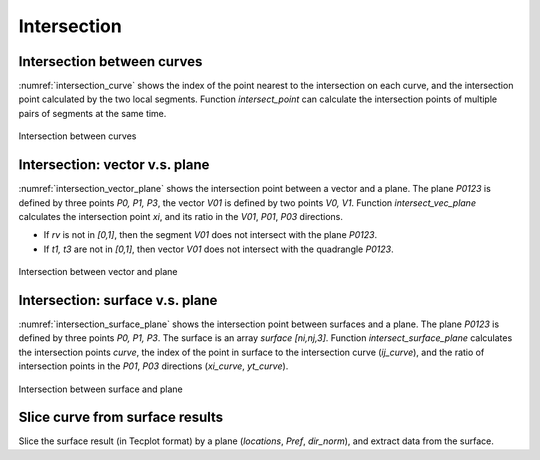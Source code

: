 Intersection
========================

Intersection between curves
--------------------------------------

:numref:`intersection_curve` shows the index of the point nearest to the intersection on each curve,
and the intersection point calculated by the two local segments.
Function `intersect_point` can calculate the intersection points of multiple pairs of segments at the same time.

.. code-block:: python
    :linenos:
    
    i1, i2, points = intersect_index(x1, y1, x2, y2)

    intersection = intersect_point(p1, p2, p3, p4)

.. _intersection_curve:
.. figure:: ../../tutorial/figures/intersection_curve.jpg
    :width: 70 %
    :align: center

    Intersection between curves


Intersection: vector v.s. plane
---------------------------------------

:numref:`intersection_vector_plane` shows the intersection point between a vector and a plane.
The plane `P0123` is defined by three points `P0, P1, P3`, the vector `V01` is defined by two points `V0, V1`.
Function `intersect_vec_plane` calculates the intersection point `xi`, 
and its ratio in the `V01`, `P01`, `P03` directions. 

- If `rv` is not in `[0,1]`, then the segment `V01` does not intersect with the plane `P0123`. 
- If `t1, t3` are not in `[0,1]`, then vector `V01` does not intersect with the quadrangle `P0123`.

.. code-block:: python
    :linenos:
    
    xi, t1, t3, rv = intersect_vec_plane(V0, V1, P0, P1, P3)

.. _intersection_vector_plane:
.. figure:: ../../tutorial/figures/intersection_vector_plane.jpg
    :width: 70 %
    :align: center

    Intersection between vector and plane


Intersection: surface v.s. plane
---------------------------------------

:numref:`intersection_surface_plane` shows the intersection point between surfaces and a plane.
The plane `P0123` is defined by three points `P0, P1, P3`. The surface is an array `surface [ni,nj,3]`.
Function `intersect_surface_plane` calculates the intersection points `curve`, 
the index of the point in surface to the intersection curve (`ij_curve`),
and the ratio of intersection points in the `P01`, `P03` directions (`xi_curve`, `yt_curve`). 

.. code-block:: python
    :linenos:
    
    curve, ij_curve, xi_curve, yt_curve = intersect_surface_plane(
        surface, P0, P1, P3, within_bounds=True, original_order=False)

.. _intersection_surface_plane:
.. figure:: ../../tutorial/figures/intersection_surface_plane.jpg
    :width: 70 %
    :align: center

    Intersection between surface and plane


Slice curve from surface results
---------------------------------------

Slice the surface result (in Tecplot format) by a plane (`locations`, `Pref`, `dir_norm`), 
and extract data from the surface. 

.. code-block:: python
    :linenos:
    
    sections, name_var = extract_slice(locations, Pref, dir_norm, 
            dir_ref=np.array([1.,0.,0.]), fname='surface-aircraft.dat', 
            zone_id=[], index_xyz=[0,1,2], arrange_method='join')
    
